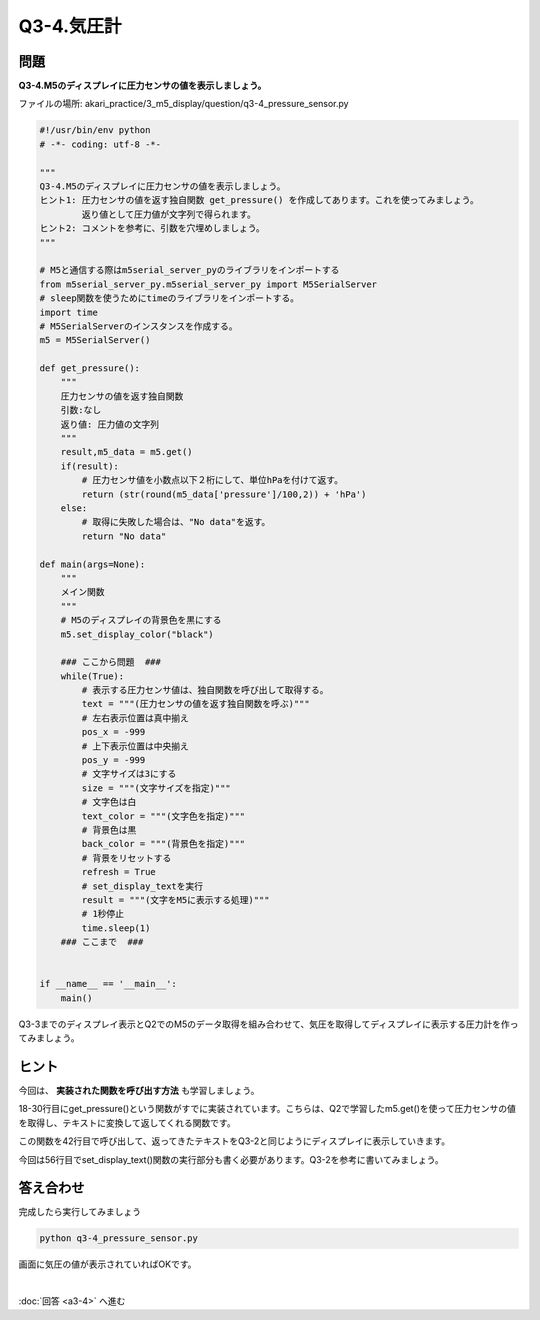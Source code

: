 .. highlight:: python
    :linenothreshold: 10

******************************
Q3-4.気圧計
******************************


問題
========

**Q3-4.M5のディスプレイに圧力センサの値を表示しましょう。**

ファイルの場所: akari_practice/3_m5_display/question/q3-4_pressure_sensor.py

.. code-block:: python

    #!/usr/bin/env python
    # -*- coding: utf-8 -*-

    """
    Q3-4.M5のディスプレイに圧力センサの値を表示しましょう。
    ヒント1: 圧力センサの値を返す独自関数 get_pressure() を作成してあります。これを使ってみましょう。
            返り値として圧力値が文字列で得られます。
    ヒント2: コメントを参考に、引数を穴埋めしましょう。
    """

    # M5と通信する際はm5serial_server_pyのライブラリをインポートする
    from m5serial_server_py.m5serial_server_py import M5SerialServer
    # sleep関数を使うためにtimeのライブラリをインポートする。
    import time
    # M5SerialServerのインスタンスを作成する。
    m5 = M5SerialServer()

    def get_pressure():
        """
        圧力センサの値を返す独自関数
        引数:なし
        返り値: 圧力値の文字列
        """
        result,m5_data = m5.get()
        if(result):
            # 圧力センサ値を小数点以下２桁にして、単位hPaを付けて返す。
            return (str(round(m5_data['pressure']/100,2)) + 'hPa')
        else:
            # 取得に失敗した場合は、"No data"を返す。
            return "No data"

    def main(args=None):
        """
        メイン関数
        """
        # M5のディスプレイの背景色を黒にする
        m5.set_display_color("black")

        ### ここから問題  ###
        while(True):
            # 表示する圧力センサ値は、独自関数を呼び出して取得する。
            text = """(圧力センサの値を返す独自関数を呼ぶ)"""
            # 左右表示位置は真中揃え
            pos_x = -999
            # 上下表示位置は中央揃え
            pos_y = -999
            # 文字サイズは3にする
            size = """(文字サイズを指定)"""
            # 文字色は白
            text_color = """(文字色を指定)"""
            # 背景色は黒
            back_color = """(背景色を指定)"""
            # 背景をリセットする
            refresh = True
            # set_display_textを実行
            result = """(文字をM5に表示する処理)"""
            # 1秒停止
            time.sleep(1)
        ### ここまで  ###


    if __name__ == '__main__':
        main()



Q3-3までのディスプレイ表示とQ2でのM5のデータ取得を組み合わせて、気圧を取得してディスプレイに表示する圧力計を作ってみましょう。

ヒント
========

今回は、 **実装された関数を呼び出す方法** も学習しましょう。

18-30行目にget_pressure()という関数がすでに実装されています。こちらは、Q2で学習したm5.get()を使って圧力センサの値を取得し、テキストに変換して返してくれる関数です。

この関数を42行目で呼び出して、返ってきたテキストをQ3-2と同じようにディスプレイに表示していきます。

今回は56行目でset_display_text()関数の実行部分も書く必要があります。Q3-2を参考に書いてみましょう。

答え合わせ
================

完成したら実行してみましょう

.. code-block:: bash

   python q3-4_pressure_sensor.py

画面に気圧の値が表示されていればOKです。

|
:doc:`回答 <a3-4>` へ進む
